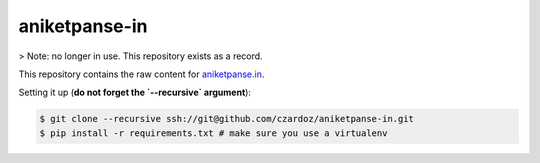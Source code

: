 aniketpanse-in
--------------

> Note: no longer in use. This repository exists as a record.

This repository contains the raw content for `aniketpanse.in <https://aniketpanse.in>`_.

Setting it up (**do not forget the `--recursive` argument**):

.. code-block:: console

    $ git clone --recursive ssh://git@github.com/czardoz/aniketpanse-in.git
    $ pip install -r requirements.txt # make sure you use a virtualenv
